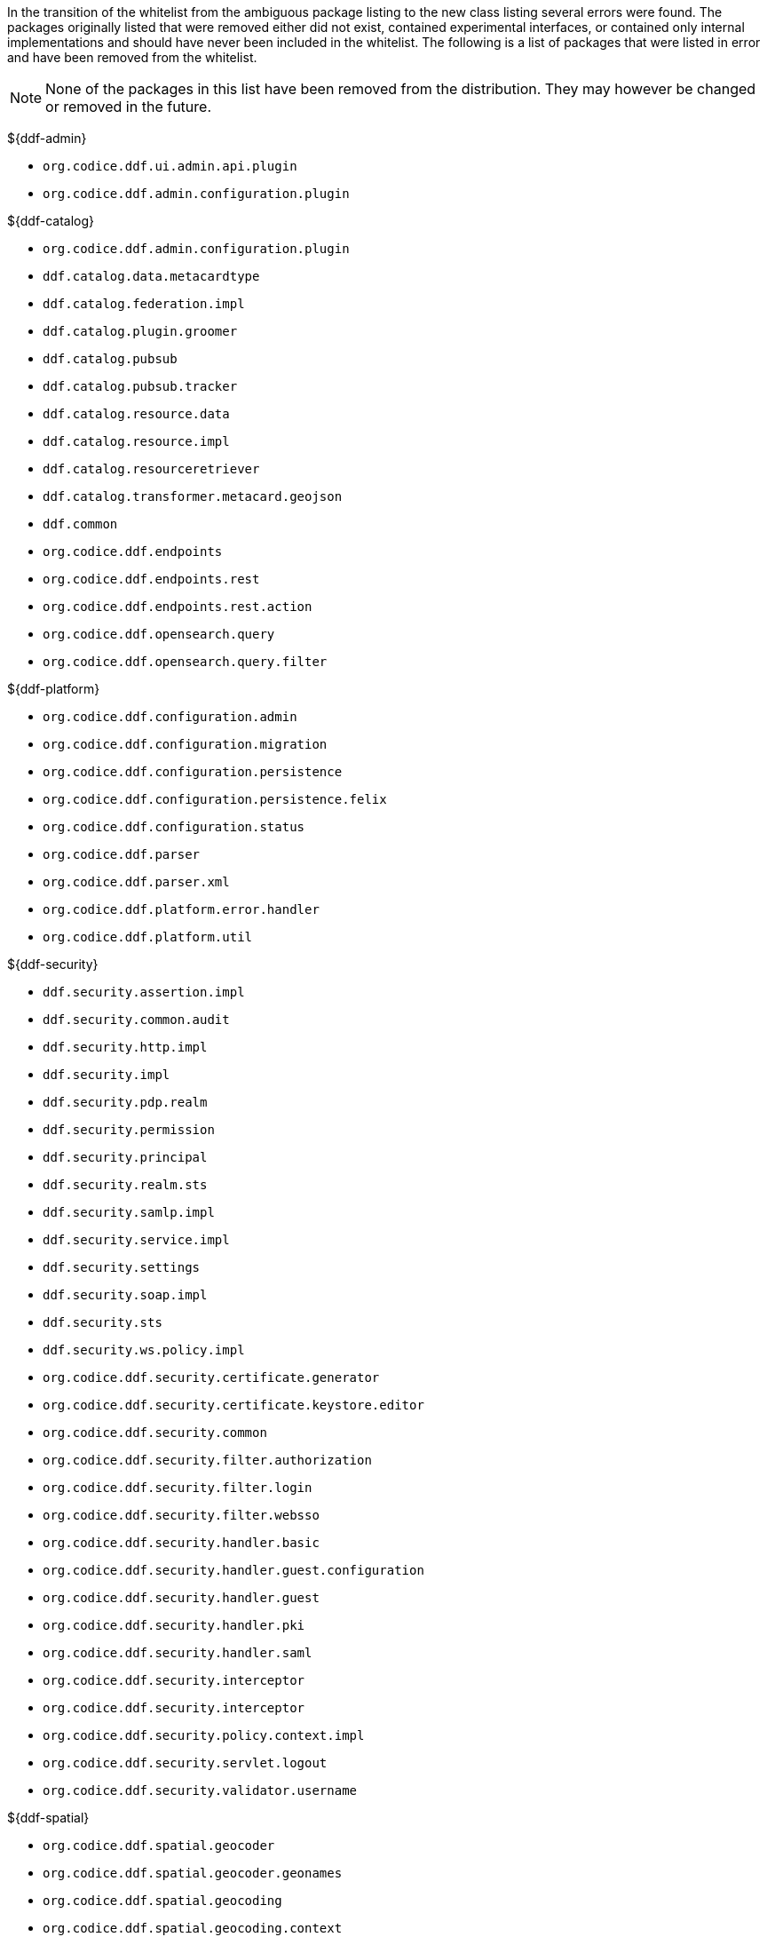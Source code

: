 :title: Packages Removed From Whitelist
:type: appendix
:parent: Application Whitelists
:children: none
:status: published
:order: 09
:summary: List of packages removed from the whitelist

In the transition of the whitelist from the ambiguous package listing to the new class listing several errors were found. The packages originally listed that were removed either did not exist, contained experimental interfaces, or contained only internal implementations and should have never been included in the whitelist. The following is a list of packages that were listed in error and have been removed from the whitelist.

[NOTE]
====
None of the packages in this list have been removed from the distribution. They may however be changed or removed in the future.
====

${ddf-admin}

* `org.codice.ddf.ui.admin.api.plugin`
* `org.codice.ddf.admin.configuration.plugin`

${ddf-catalog}

* `org.codice.ddf.admin.configuration.plugin`
* `ddf.catalog.data.metacardtype`
* `ddf.catalog.federation.impl`
* `ddf.catalog.plugin.groomer`
* `ddf.catalog.pubsub`
* `ddf.catalog.pubsub.tracker`
* `ddf.catalog.resource.data`
* `ddf.catalog.resource.impl`
* `ddf.catalog.resourceretriever`
* `ddf.catalog.transformer.metacard.geojson`
* `ddf.common`
* `org.codice.ddf.endpoints`
* `org.codice.ddf.endpoints.rest`
* `org.codice.ddf.endpoints.rest.action`
* `org.codice.ddf.opensearch.query`
* `org.codice.ddf.opensearch.query.filter`

${ddf-platform}

* `org.codice.ddf.configuration.admin`
* `org.codice.ddf.configuration.migration`
* `org.codice.ddf.configuration.persistence`
* `org.codice.ddf.configuration.persistence.felix`
* `org.codice.ddf.configuration.status`
* `org.codice.ddf.parser`
* `org.codice.ddf.parser.xml`
* `org.codice.ddf.platform.error.handler`
* `org.codice.ddf.platform.util`

${ddf-security}

* `ddf.security.assertion.impl`
* `ddf.security.common.audit`
* `ddf.security.http.impl`
* `ddf.security.impl`
* `ddf.security.pdp.realm`
* `ddf.security.permission`
* `ddf.security.principal`
* `ddf.security.realm.sts`
* `ddf.security.samlp.impl`
* `ddf.security.service.impl`
* `ddf.security.settings`
* `ddf.security.soap.impl`
* `ddf.security.sts`
* `ddf.security.ws.policy.impl`
* `org.codice.ddf.security.certificate.generator`
* `org.codice.ddf.security.certificate.keystore.editor`
* `org.codice.ddf.security.common`
* `org.codice.ddf.security.filter.authorization`
* `org.codice.ddf.security.filter.login`
* `org.codice.ddf.security.filter.websso`
* `org.codice.ddf.security.handler.basic`
* `org.codice.ddf.security.handler.guest.configuration`
* `org.codice.ddf.security.handler.guest`
* `org.codice.ddf.security.handler.pki`
* `org.codice.ddf.security.handler.saml`
* `org.codice.ddf.security.interceptor`
* `org.codice.ddf.security.interceptor`
* `org.codice.ddf.security.policy.context.impl`
* `org.codice.ddf.security.servlet.logout`
* `org.codice.ddf.security.validator.username`

${ddf-spatial}

* `org.codice.ddf.spatial.geocoder`
* `org.codice.ddf.spatial.geocoder.geonames`
* `org.codice.ddf.spatial.geocoding`
* `org.codice.ddf.spatial.geocoding.context`
* `org.codice.ddf.spatial.kml.endpoint`
* `org.codice.ddf.spatial.ogc.catalog.resource.impl`

